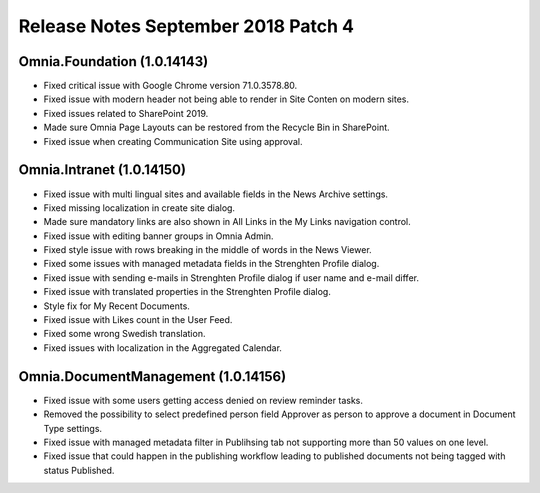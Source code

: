 Release Notes September 2018 Patch 4
========================================

Omnia.Foundation (1.0.14143)
----------------------------------------
- Fixed critical issue with Google Chrome version 71.0.3578.80.
- Fixed issue with modern header not being able to render in Site Conten on modern sites.
- Fixed issues related to SharePoint 2019.
- Made sure Omnia Page Layouts can be restored from the Recycle Bin in SharePoint.
- Fixed issue when creating Communication Site using approval.

Omnia.Intranet (1.0.14150)
----------------------------------------
- Fixed issue with multi lingual sites and available fields in the News Archive settings.
- Fixed missing localization in create site dialog.
- Made sure mandatory links are also shown in All Links in the My Links navigation control.
- Fixed issue with editing banner groups in Omnia Admin.
- Fixed style issue with rows breaking in the middle of words in the News Viewer.
- Fixed some issues with managed metadata fields in the Strenghten Profile dialog.
- Fixed issue with sending e-mails in Strenghten Profile dialog if user name and e-mail differ.
- Fixed issue with translated properties in the Strenghten Profile dialog.
- Style fix for My Recent Documents.
- Fixed issue with Likes count in the User Feed.
- Fixed some wrong Swedish translation.
- Fixed issues with localization in the Aggregated Calendar.

Omnia.DocumentManagement (1.0.14156)
----------------------------------------
- Fixed issue with some users getting access denied on review reminder tasks.
- Removed the possibility to select predefined person field Approver as person to approve a document in Document Type settings.
- Fixed issue with managed metadata filter in Publihsing tab not supporting more than 50 values on one level.
- Fixed issue that could happen in the publishing workflow leading to published documents not being tagged with status Published.
